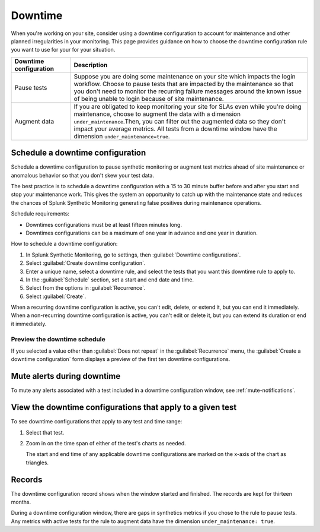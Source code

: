 .. _syn-downtimes:

************************************************************
Downtime
************************************************************


When you're working on your site, consider using a downtime configuration to account for maintenance and other planned irregularities in your monitoring. This page provides guidance on how to choose the downtime configuration rule you want to use for your for your situation. 

.. list-table::
  :header-rows: 1
  :widths: 20 80 

  * - :strong:`Downtime configuration`
    - :strong:`Description`
  * - Pause tests 
    - Suppose you are doing some maintenance on your site which impacts the login workflow. Choose to pause tests that are impacted by the maintenance so that you don't need to monitor the recurring failure messages around the known issue of being unable to login because of site maintenance. 
  * - Augment data 
    - If you are obligated to keep monitoring your site for SLAs even while you're doing maintenance, choose to augment the data with a dimension ``under_maintenance``.Then, you can filter out the augmented data so they don't impact your average metrics. All tests from a downtime window have the dimension ``under_maintenance=true``.


Schedule a downtime configuration 
============================================================

Schedule a downtime configuration to pause synthetic monitoring or augment test metrics ahead of site maintenance or anomalous behavior so that you don't skew your test data. 

The best practice is to schedule a downtime configuration with a 15 to 30 minute buffer before and after you start and stop your maintenance work. This gives the system an opportunity to catch up with the maintenance state and reduces the chances of Splunk Synthetic Monitoring generating false positives during maintenance operations.

Schedule requirements: 

* Downtimes configurations must be at least fifteen minutes long.
* Downtimes configurations can be a maximum of one year in advance and one year in duration. 

How to schedule a downtime configuration: 

#. In Splunk Synthetic Monitoring, go to settings, then :guilabel:`Downtime configurations`.
#. Select :guilabel:`Create downtime configuration`. 
#. Enter a unique name, select a downtime rule, and select the tests that you want this downtime rule to apply to. 
#. In the :guilabel:`Schedule` section, set a start and end date and time.
#. Select from the options in :guilabel:`Recurrence`.
#. Select :guilabel:`Create`. 


When a recurring downtime configuration is active, you can't edit, delete, or extend it, but you can end it immediately. When a non-recurring downtime configuration is active, you can't edit or delete it, but you can extend its duration or end it immediately.


Preview the downtime schedule
----------------------------------------

If you selected a value other than :guilabel:`Does not repeat` in the :guilabel:`Recurrence` menu, the :guilabel:`Create a downtime configuration` form displays a preview of the first ten downtime configurations.


Mute alerts during downtime
============================================================

To mute any alerts associated with a test included in a downtime configuration window, see :ref:`mute-notifications`.


View the downtime configurations that apply to a given test
============================================================

To see downtime configurations that apply to any test and time range:

#. Select that test. 
#. Zoom in on the time span of either of the test's charts as needed. 
   
   The start and end time of any applicable downtime configurations are marked on the x-axis of the chart as triangles.



Records 
============================================================

The downtime configuration record shows when the window started and finished. The records are kept for thirteen months. 

During a downtime configuration window, there are gaps in synthetics metrics if you chose to the rule to pause tests. Any metrics with active tests for the rule to augment data have the dimension ``under_maintenance: true``.


